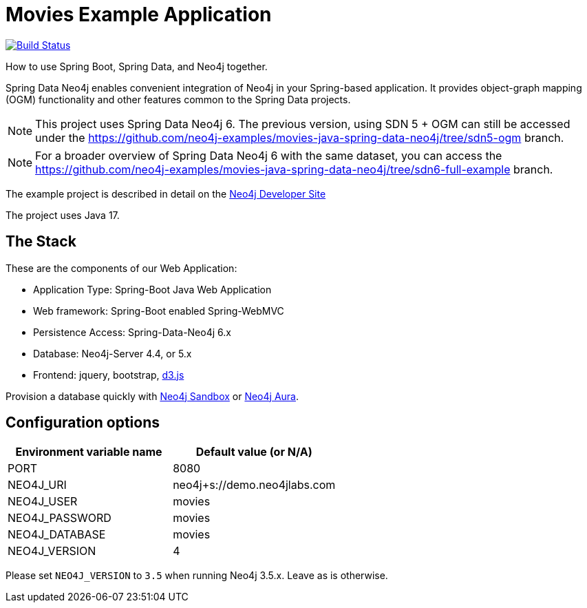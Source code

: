 = Movies Example Application

image:https://github.com/neo4j-examples/movies-java-spring-data-neo4j/workflows/build/badge.svg[Build Status,link=https://github.com/neo4j-examples/movies-java-spring-data-neo4j/actions]

How to use Spring Boot, Spring Data, and Neo4j together.

Spring Data Neo4j enables convenient integration of Neo4j in your Spring-based application.
It provides object-graph mapping (OGM) functionality and other features common to the Spring Data projects.

[NOTE]
This project uses Spring Data Neo4j 6. The previous version, using SDN 5 + OGM can still be accessed under the
https://github.com/neo4j-examples/movies-java-spring-data-neo4j/tree/sdn5-ogm branch.

[NOTE]
For a broader overview of Spring Data Neo4j 6 with the same dataset, you can access the
https://github.com/neo4j-examples/movies-java-spring-data-neo4j/tree/sdn6-full-example branch.

The example project is described in detail on the https://neo4j.com/developer/example-project/[Neo4j Developer Site]

The project uses Java 17.

== The Stack

These are the components of our Web Application:

* Application Type:         Spring-Boot Java Web Application
* Web framework:            Spring-Boot enabled Spring-WebMVC
* Persistence Access:       Spring-Data-Neo4j 6.x
* Database:                 Neo4j-Server 4.4, or 5.x
* Frontend:                 jquery, bootstrap, http://d3js.org/[d3.js]

Provision a database quickly with https://sandbox.neo4j.com/?usecase=movies[Neo4j Sandbox] or https://neo4j.com/cloud/aura/[Neo4j Aura].

== Configuration options

[%header,cols=2*]
|===
|Environment variable name
|Default value (or N/A)

|PORT
|8080

|NEO4J_URI
|neo4j+s://demo.neo4jlabs.com

|NEO4J_USER
|movies

|NEO4J_PASSWORD
|movies

|NEO4J_DATABASE
|movies

|NEO4J_VERSION
|4
|===

Please set `NEO4J_VERSION` to `3.5` when running Neo4j 3.5.x. Leave as is otherwise.
